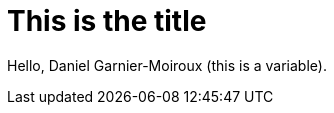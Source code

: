 = This is the title

:author: Daniel Garnier-Moiroux

++++
<script type="text/javascript" src="http://livejs.com/live.js"></script>
++++


Hello, {author} (this is a variable).
